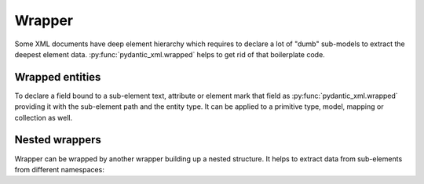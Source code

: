 .. _wrapper:

Wrapper
_______

Some XML documents have deep element hierarchy which requires to declare a lot of "dumb" sub-models
to extract the deepest element data. :py:func:`pydantic_xml.wrapped` helps to get rid of that boilerplate code.


Wrapped entities
****************

To declare a field bound to a sub-element text, attribute or element mark that field
as :py:func:`pydantic_xml.wrapped` providing it with the sub-element path and the entity type. It can be applied to
a primitive type, model, mapping or collection as well.

.. grid:: 2
    :gutter: 2

    .. grid-item-card:: Model

        .. literalinclude:: ../../../../examples/snippets/wrapper.py
            :language: python
            :start-after: model-start
            :end-before: model-end

    .. grid-item-card:: Document

        .. tab-set::

            .. tab-item:: XML

                .. literalinclude:: ../../../../examples/snippets/wrapper.py
                    :language: xml
                    :lines: 2-
                    :start-after: xml-start
                    :end-before: xml-end

            .. tab-item:: JSON

                .. literalinclude:: ../../../../examples/snippets/wrapper.py
                    :language: json
                    :lines: 2-
                    :start-after: json-start
                    :end-before: json-end


Nested wrappers
***************

Wrapper can be wrapped by another wrapper building up a nested structure.
It helps to extract data from sub-elements from different namespaces:

.. grid:: 2
    :gutter: 2

    .. grid-item-card:: Model

        .. literalinclude:: ../../../../examples/snippets/wrapper_nested.py
            :language: python
            :start-after: model-start
            :end-before: model-end

    .. grid-item-card:: Document

        .. tab-set::

            .. tab-item:: XML

                .. literalinclude:: ../../../../examples/snippets/wrapper_nested.py
                    :language: xml
                    :lines: 2-
                    :start-after: xml-start
                    :end-before: xml-end

            .. tab-item:: JSON

                .. literalinclude:: ../../../../examples/snippets/wrapper_nested.py
                    :language: json
                    :lines: 2-
                    :start-after: json-start
                    :end-before: json-end
